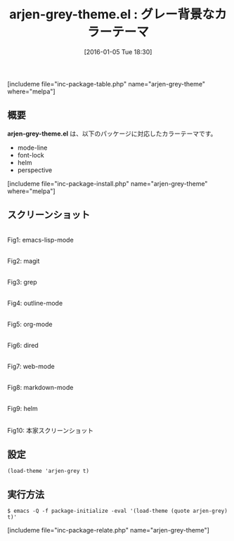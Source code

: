 #+BLOG: rubikitch
#+POSTID: 1341
#+BLOG: rubikitch
#+DATE: [2016-01-05 Tue 18:30]
#+PERMALINK: arjen-grey-theme
#+OPTIONS: toc:nil num:nil todo:nil pri:nil tags:nil ^:nil \n:t -:nil
#+ISPAGE: nil
#+DESCRIPTION:
# (progn (erase-buffer)(find-file-hook--org2blog/wp-mode))
#+BLOG: rubikitch
#+CATEGORY: ダーク
#+EL_PKG_NAME: arjen-grey-theme
#+TAGS: 
#+EL_TITLE0: グレー背景なカラーテーマ
#+EL_URL: 
#+begin: org2blog
#+TITLE: arjen-grey-theme.el : グレー背景なカラーテーマ
[includeme file="inc-package-table.php" name="arjen-grey-theme" where="melpa"]

#+end:
** 概要
*arjen-grey-theme.el* は、以下のパッケージに対応したカラーテーマです。
- mode-line
- font-lock
- helm
- perspective
[includeme file="inc-package-install.php" name="arjen-grey-theme" where="melpa"]
** スクリーンショット
# (save-window-excursion (async-shell-command "emacs-test -eval '(load-theme (quote arjen-grey) t)'"))
# (progn (forward-line 1)(shell-command "screenshot-time.rb org_theme_template" t))
#+ATTR_HTML: :width 480
[[file:/r/sync/screenshots/20160105183038.png]]
Fig1: emacs-lisp-mode

#+ATTR_HTML: :width 480
[[file:/r/sync/screenshots/20160105183042.png]]
Fig2: magit

#+ATTR_HTML: :width 480
[[file:/r/sync/screenshots/20160105183044.png]]
Fig3: grep

#+ATTR_HTML: :width 480
[[file:/r/sync/screenshots/20160105183046.png]]
Fig4: outline-mode

#+ATTR_HTML: :width 480
[[file:/r/sync/screenshots/20160105183047.png]]
Fig5: org-mode

#+ATTR_HTML: :width 480
[[file:/r/sync/screenshots/20160105183049.png]]
Fig6: dired

#+ATTR_HTML: :width 480
[[file:/r/sync/screenshots/20160105183050.png]]
Fig7: web-mode

#+ATTR_HTML: :width 480
[[file:/r/sync/screenshots/20160105183052.png]]
Fig8: markdown-mode

#+ATTR_HTML: :width 480
[[file:/r/sync/screenshots/20160105183055.png]]
Fig9: helm


#+ATTR_HTML: :width 480
[[https://github.com/credmp/arjen-grey-theme/raw/master/screenshot.png]]
Fig10: 本家スクリーンショット



** 設定
#+BEGIN_SRC fundamental
(load-theme 'arjen-grey t)
#+END_SRC

** 実行方法
#+BEGIN_EXAMPLE
$ emacs -Q -f package-initialize -eval '(load-theme (quote arjen-grey) t)'
#+END_EXAMPLE

# (progn (forward-line 1)(shell-command "screenshot-time.rb org_template" t))
[includeme file="inc-package-relate.php" name="arjen-grey-theme"]
